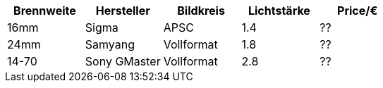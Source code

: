 |===
| Brennweite | Hersteller | Bildkreis | Lichtstärke | Price/€

| 16mm
| Sigma
| APSC
| 1.4
| ??

| 24mm
| Samyang
| Vollformat 
| 1.8
| ??

| 14-70
| Sony GMaster
| Vollformat 
| 2.8
| ??

|===